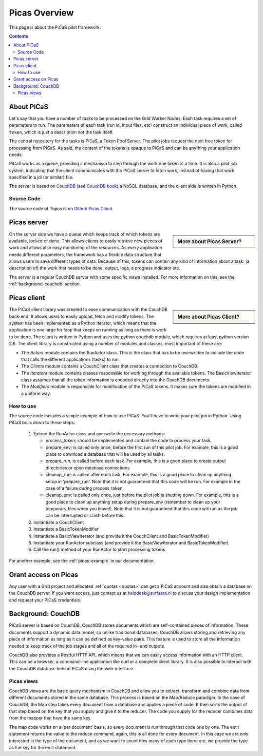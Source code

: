.. _picas-overview:

**************
Picas Overview
**************

This page is about the PiCaS pilot framework:

.. contents:: 
    :depth: 4


.. _about-picas:

===========
About PiCaS
===========

Let's say that you have a number of *tasks* to be processed on the Grid Worker Nodes. Each task requires a set of parameters to run. The parameters of each task (run id, input files, etc) construct an individual piece of work, called ``token``, which is just a description not the task itself.  

The central repository for the tasks is PiCaS, a Token Pool Server. The pilot jobs request the next free token for processing from PiCaS. As said, the content of the tokens is opaque to PiCaS and can be anything your application needs.

PiCaS works as a queue, providing a mechanism to step through the work one token at a time. It is also a pilot job system, indicating that the client communicates with the PiCaS server to fetch work, instead of having that work specified in a jdl (or similar) file.  

The server is based on `CouchDB`_ (see `CouchDB book`_),a NoSQL database, and the client side is written in Python.  

Source Code
============

The source code of Topos is on `Github Picas Client`_.


.. _picas-server:

============
Picas server
============

.. sidebar:: More about Picas Server?

		.. seealso:: Check out our mooc videos Picas server side :ref:`Part I <mooc-picas-server1>` and :ref:`Part II <mooc-picas-server2>`.

On the server side we have a queue which keeps track of which tokens are available, locked or done. This allows clients to easily retrieve new pieces of work and allows also easy monitoring of the resources. As every application needs different parameters, the framework has a flexible data structure that allows users to save different types of data. Because of this, tokens can contain any kind of information about a task: (a description of) the work that needs to be done, output, logs, a progress indicator etc.

The server is a regular CouchDB server with some specific views installed. For more information on this, see the :ref:`background-couchdb` section.

.. _picas-client:

============
Picas client
============

.. sidebar:: More about Picas Client?

		.. seealso:: Check out our mooc video :ref:`mooc-picas-client` 
		
The PiCaS client library was created to ease communication with the CouchDB back-end. It allows users to easily upload, fetch and modify tokens. The system has been implemented as a Python Iterator, which means that the application is one large for loop that keeps on running as long as there is work to be done. The client is written in Python and uses the python couchdb module, which requires at least python version 2.6. The  client library is constructed using a number of modules and classes, most important of these are:  

* The *Actors* module contains the RunActor class. This is the class that has to be overwritten to include the code that calls the different applications (tasks) to run.
* The *Clients* module contains a CouchClient class that creates a connection to CouchDB.  
* The *Iterators* module contains classes responsible for working through the available tokens. The BasicViewIterator class assumes that all the token information is encoded directly into the CouchDB documents.  
* The *Modifiers* module is responsible for modification of the PiCaS tokens. It makes sure the tokens are modified in a uniform way.

How to use
==========

The source code includes a simple example of how to use PiCaS. You'll have to write your pilot job in Python. Using PiCaS boils down to these steps:

 1. Extend the RunActor class and overwrite the necessary methods:

    * process_token; should be implemented and contain the code to process your task.
    * prepare_env; is called only once, before the first run of this pilot job. For example, this is a good place to download a database that will be used by all tasks.
    * prepare_run; is called before each task. For example, this is a good place to create output directories or open database connections
    * cleanup_run; is called after each task. For example, this is a good place to clean up anything setup in 'prepare_run'. Note that it is not guaranteed that this code will be run. For example in the case of a failure during process_token
    * cleanup_env; is called only once, just before the pilot job is shutting down. For example, this is a good place to clean up anything setup during prepare_env (remember to clean up your temporary files when you leave!). Note that it is not guaranteed that this code will run as the job can be interrupted or crash before this.

 2. Instantiate a CouchClient
 3. Instantiate a BasicTokenModifier
 4. Instantiate a BasicViewIterator (and provide it the CouchClient and BasicTokenModifier)
 5. Instantiate your RunActor subclass (and provide it the BasicViewIterator and BasicTokenModifier)
 6. Call the run() method of your RunActor to start processing tokens

For another example, see the :ref:`picas-example` in our documentation.

=====================
Grant access on Picas
=====================

Any user with a Grid project and allocated :ref:`quotas <quotas>` can get a PiCaS account and also obtain a database on the CouchDB server. If you want access, just contact us at helpdesk@surfsara.nl to discuss your design implementation and request your PiCaS credentials.

.. _background-couchdb:

===================
Background: CouchDB
===================

PiCaS server is based on CouchDB. CouchDB stores documents which are self-contained pieces of information. These documents support a dynamic data model, so unlike traditional databases, CouchDB allows storing and retrieving any piece of information as long as it can be defined as key-value pairs. This feature is used to store all the information needed to keep track of the job stages and all of the required in- and outputs.

CouchDB also provides a Restful HTTP API, which means that we can easily access information with an HTTP client. This can be a browser, a command-line application like curl or a complete client library. It is also possible to interact with the CouchDB database behind PiCaS using the web-interface.

Picas views
===========

CouchDB views are the basic query mechanism in CouchDB and allow you to extract, transform and combine data from different documents stored in the same database. This process is based on the Map/Reduce paradigm. In the case of CouchDB, the Map step takes every document from a database and applies a piece of code. It then sorts the output of that step based on the key that you supply and give it to the reducer. The code you supply for the reducer combines data from the mapper that have the same key. 


.. image:: /Images/picas_views.png
	:align: center

The map code works on a ‘per document’ basis, so every document is run through that code one by one. The emit statement returns the value to the reduce command, again, this is all done for every document. In this case we are only interested in the type of the document, and as we want to count how many of each type there are, we provide the type as the key for the emit statement. 

..
..

..

.. Links:

.. _`CouchDB`: http://couchdb.apache.org/
.. _`CouchDB book`: http://guide.couchdb.org/
.. _`Github Picas Client`: https://github.com/jjbot/picasclient/

